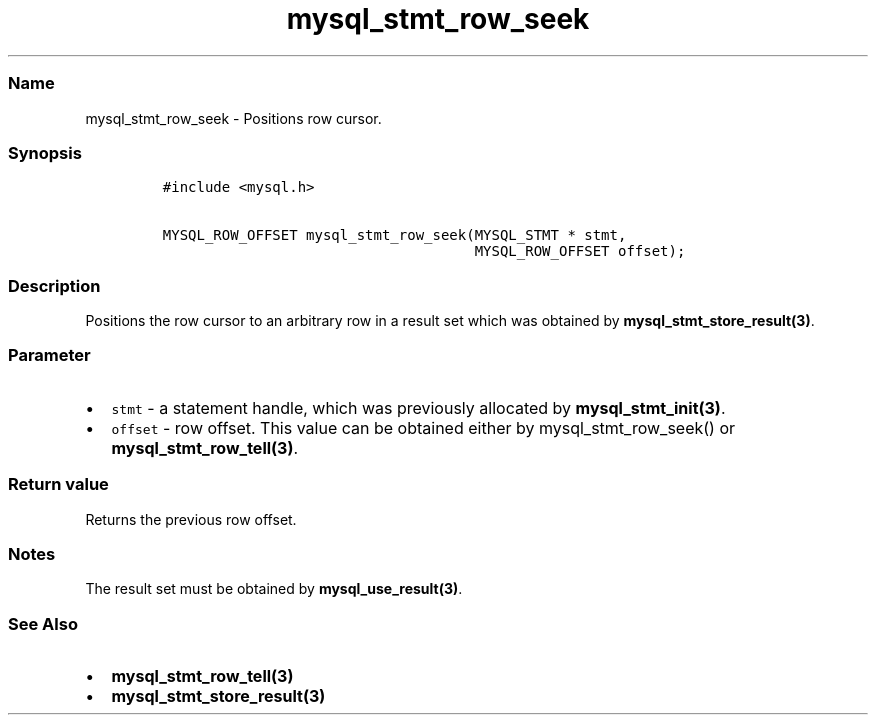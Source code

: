 .\" Automatically generated by Pandoc 2.5
.\"
.TH "mysql_stmt_row_seek" "3" "" "Version 3.3.1" "MariaDB Connector/C"
.hy
.SS Name
.PP
mysql_stmt_row_seek \- Positions row cursor.
.SS Synopsis
.IP
.nf
\f[C]
#include <mysql.h>

MYSQL_ROW_OFFSET mysql_stmt_row_seek(MYSQL_STMT * stmt,
                                     MYSQL_ROW_OFFSET offset);
\f[R]
.fi
.SS Description
.PP
Positions the row cursor to an arbitrary row in a result set which was
obtained by \f[B]mysql_stmt_store_result(3)\f[R].
.SS Parameter
.IP \[bu] 2
\f[C]stmt\f[R] \- a statement handle, which was previously allocated by
\f[B]mysql_stmt_init(3)\f[R].
.IP \[bu] 2
\f[C]offset\f[R] \- row offset.
This value can be obtained either by mysql_stmt_row_seek() or
\f[B]mysql_stmt_row_tell(3)\f[R].
.SS Return value
.PP
Returns the previous row offset.
.SS Notes
.PP
The result set must be obtained by \f[B]mysql_use_result(3)\f[R].
.SS See Also
.IP \[bu] 2
\f[B]mysql_stmt_row_tell(3)\f[R]
.IP \[bu] 2
\f[B]mysql_stmt_store_result(3)\f[R]
